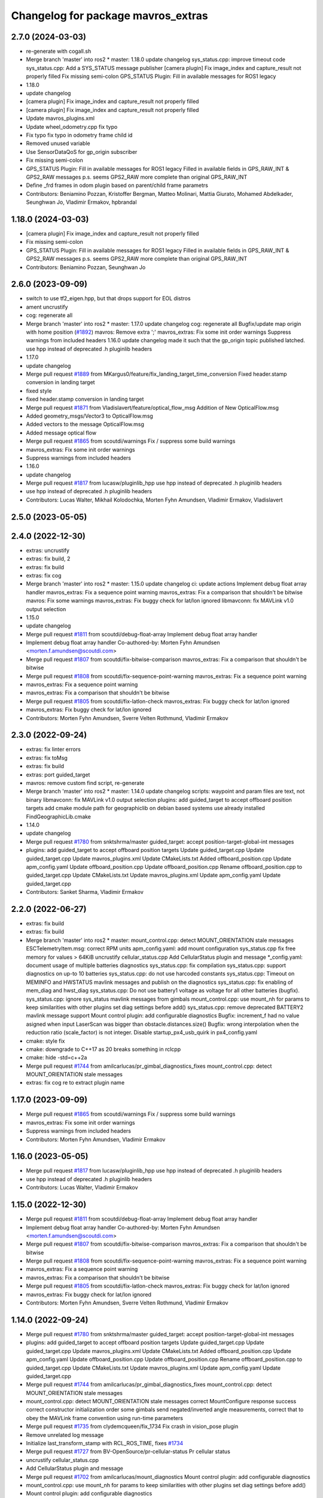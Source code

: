 ^^^^^^^^^^^^^^^^^^^^^^^^^^^^^^^^^^^
Changelog for package mavros_extras
^^^^^^^^^^^^^^^^^^^^^^^^^^^^^^^^^^^

2.7.0 (2024-03-03)
------------------
* re-generate with cogall.sh
* Merge branch 'master' into ros2
  * master:
  1.18.0
  update changelog
  sys_status.cpp: improve timeout code
  sys_status.cpp: Add a SYS_STATUS message publisher
  [camera plugin] Fix image_index and capture_result not properly filled
  Fix missing semi-colon
  GPS_STATUS Plugin: Fill in available messages for ROS1 legacy
* 1.18.0
* update changelog
* [camera plugin] Fix image_index and capture_result not properly filled
* [camera plugin] Fix image_index and capture_result not properly filled
* Update mavros_plugins.xml
* Update wheel_odometry.cpp
  fix typo
* Fix typo
  fix typo in odometry frame child id
* Removed unused variable
* Use SensorDataQoS for gp_origin subscriber
* Fix missing semi-colon
* GPS_STATUS Plugin: Fill in available messages for ROS1 legacy
  Filled in available fields in GPS_RAW_INT & GPS2_RAW messages
  p.s. seems GPS2_RAW more complete than original GPS_RAW_INT
* Define _frd frames in odom plugin based on parent/child frame parametrs
* Contributors: Beniamino Pozzan, Kristoffer Bergman, Matteo Molinari, Mattia Giurato, Mohamed Abdelkader, Seunghwan Jo, Vladimir Ermakov, hpbrandal

1.18.0 (2024-03-03)
-------------------
* [camera plugin] Fix image_index and capture_result not properly filled
* Fix missing semi-colon
* GPS_STATUS Plugin: Fill in available messages for ROS1 legacy
  Filled in available fields in GPS_RAW_INT & GPS2_RAW messages
  p.s. seems GPS2_RAW more complete than original GPS_RAW_INT
* Contributors: Beniamino Pozzan, Seunghwan Jo

2.6.0 (2023-09-09)
------------------
* switch to use tf2_eigen.hpp, but that drops support for EOL distros
* ament uncrustify
* cog: regenerate all
* Merge branch 'master' into ros2
  * master:
  1.17.0
  update changelog
  cog: regenerate all
  Bugfix/update map origin with home position (`#1892 <https://github.com/mavlink/mavros/issues/1892>`_)
  mavros: Remove extra ';'
  mavros_extras: Fix some init order warnings
  Suppress warnings from included headers
  1.16.0
  update changelog
  made it such that the gp_origin topic published latched.
  use hpp instead of deprecated .h pluginlib headers
* 1.17.0
* update changelog
* Merge pull request `#1889 <https://github.com/mavlink/mavros/issues/1889>`_ from MKargus0/feature/fix_landing_target_time_conversion
  Fixed header.stamp conversion in landing target
* fixed style
* fixed header.stamp conversion in landing target
* Merge pull request `#1871 <https://github.com/mavlink/mavros/issues/1871>`_ from Vladislavert/feature/optical_flow_msg
  Addition of New OpticalFlow.msg
* Added geometry_msgs/Vector3 to OpticalFlow.msg
* Added vectors to the message OpticalFlow.msg
* Added message optical flow
* Merge pull request `#1865 <https://github.com/mavlink/mavros/issues/1865>`_ from scoutdi/warnings
  Fix / suppress some build warnings
* mavros_extras: Fix some init order warnings
* Suppress warnings from included headers
* 1.16.0
* update changelog
* Merge pull request `#1817 <https://github.com/mavlink/mavros/issues/1817>`_ from lucasw/pluginlib_hpp
  use hpp instead of deprecated .h pluginlib headers
* use hpp instead of deprecated .h pluginlib headers
* Contributors: Lucas Walter, Mikhail Kolodochka, Morten Fyhn Amundsen, Vladimir Ermakov, Vladislavert

2.5.0 (2023-05-05)
------------------

2.4.0 (2022-12-30)
------------------
* extras: uncrustify
* extras: fix build, 2
* extras: fix build
* extras: fix cog
* Merge branch 'master' into ros2
  * master:
  1.15.0
  update changelog
  ci: update actions
  Implement debug float array handler
  mavros_extras: Fix a sequence point warning
  mavros_extras: Fix a comparison that shouldn't be bitwise
  mavros: Fix some warnings
  mavros_extras: Fix buggy check for lat/lon ignored
  libmavconn: fix MAVLink v1.0 output selection
* 1.15.0
* update changelog
* Merge pull request `#1811 <https://github.com/mavlink/mavros/issues/1811>`_ from scoutdi/debug-float-array
  Implement debug float array handler
* Implement debug float array handler
  Co-authored-by: Morten Fyhn Amundsen <morten.f.amundsen@scoutdi.com>
* Merge pull request `#1807 <https://github.com/mavlink/mavros/issues/1807>`_ from scoutdi/fix-bitwise-comparison
  mavros_extras: Fix a comparison that shouldn't be bitwise
* Merge pull request `#1808 <https://github.com/mavlink/mavros/issues/1808>`_ from scoutdi/fix-sequence-point-warning
  mavros_extras: Fix a sequence point warning
* mavros_extras: Fix a sequence point warning
* mavros_extras: Fix a comparison that shouldn't be bitwise
* Merge pull request `#1805 <https://github.com/mavlink/mavros/issues/1805>`_ from scoutdi/fix-latlon-check
  mavros_extras: Fix buggy check for lat/lon ignored
* mavros_extras: Fix buggy check for lat/lon ignored
* Contributors: Morten Fyhn Amundsen, Sverre Velten Rothmund, Vladimir Ermakov

2.3.0 (2022-09-24)
------------------
* extras: fix linter errors
* extras: fix toMsg
* extras: fix build
* extras: port guided_target
* mavros: remove custom find script, re-generate
* Merge branch 'master' into ros2
  * master:
  1.14.0
  update changelog
  scripts: waypoint and param files are text, not binary
  libmavconn: fix MAVLink v1.0 output selection
  plugins: add guided_target to accept offboard position targets
  add cmake module path for geographiclib on debian based systems
  use already installed FindGeographicLib.cmake
* 1.14.0
* update changelog
* Merge pull request `#1780 <https://github.com/mavlink/mavros/issues/1780>`_ from snktshrma/master
  guided_target: accept position-target-global-int messages
* plugins: add guided_target to accept offboard position targets
  Update guided_target.cpp
  Update guided_target.cpp
  Update mavros_plugins.xml
  Update CMakeLists.txt
  Added offboard_position.cpp
  Update apm_config.yaml
  Update offboard_position.cpp
  Update offboard_position.cpp
  Rename offboard_position.cpp to guided_target.cpp
  Update CMakeLists.txt
  Update mavros_plugins.xml
  Update apm_config.yaml
  Update guided_target.cpp
* Contributors: Sanket Sharma, Vladimir Ermakov

2.2.0 (2022-06-27)
------------------
* extras: fix build
* extras: fix build
* Merge branch 'master' into ros2
  * master:
  mount_control.cpp: detect MOUNT_ORIENTATION stale messages
  ESCTelemetryItem.msg: correct RPM units
  apm_config.yaml: add mount configuration
  sys_status.cpp fix free memory for values > 64KiB
  uncrustify cellular_status.cpp
  Add CellularStatus plugin and message
  *_config.yaml: document usage of multiple batteries diagnostics
  sys_status.cpp: fix compilation
  sys_status.cpp: support diagnostics on up-to 10 batteries
  sys_status.cpp: do not use harcoded constants
  sys_status.cpp: Timeout on MEMINFO and HWSTATUS mavlink messages and publish on the diagnostics
  sys_status.cpp: fix enabling of mem_diag and hwst_diag
  sys_status.cpp: Do not use battery1 voltage as voltage for all other batteries (bugfix).
  sys_status.cpp: ignore sys_status mavlink messages from gimbals
  mount_control.cpp: use mount_nh for params to keep similarities with other plugins set diag settings before add()
  sys_status.cpp: remove deprecated BATTERY2 mavlink message support
  Mount control plugin: add configurable diagnostics
  Bugfix: increment_f had no value asigned when input LaserScan was bigger than obstacle.distances.size()
  Bugfix: wrong interpolation when the reduction ratio (scale_factor) is not integer.
  Disable startup_px4_usb_quirk in px4_config.yaml
* cmake: style fix
* cmake: downgrade to C++17 as 20 breaks something in rclcpp
* cmake: hide -std=c++2a
* Merge pull request `#1744 <https://github.com/mavlink/mavros/issues/1744>`_ from amilcarlucas/pr_gimbal_diagnostics_fixes
  mount_control.cpp: detect MOUNT_ORIENTATION stale messages
* extras: fix cog re to extract plugin name

1.17.0 (2023-09-09)
-------------------
* Merge pull request `#1865 <https://github.com/mavlink/mavros/issues/1865>`_ from scoutdi/warnings
  Fix / suppress some build warnings
* mavros_extras: Fix some init order warnings
* Suppress warnings from included headers
* Contributors: Morten Fyhn Amundsen, Vladimir Ermakov

1.16.0 (2023-05-05)
-------------------
* Merge pull request `#1817 <https://github.com/mavlink/mavros/issues/1817>`_ from lucasw/pluginlib_hpp
  use hpp instead of deprecated .h pluginlib headers
* use hpp instead of deprecated .h pluginlib headers
* Contributors: Lucas Walter, Vladimir Ermakov

1.15.0 (2022-12-30)
-------------------
* Merge pull request `#1811 <https://github.com/mavlink/mavros/issues/1811>`_ from scoutdi/debug-float-array
  Implement debug float array handler
* Implement debug float array handler
  Co-authored-by: Morten Fyhn Amundsen <morten.f.amundsen@scoutdi.com>
* Merge pull request `#1807 <https://github.com/mavlink/mavros/issues/1807>`_ from scoutdi/fix-bitwise-comparison
  mavros_extras: Fix a comparison that shouldn't be bitwise
* Merge pull request `#1808 <https://github.com/mavlink/mavros/issues/1808>`_ from scoutdi/fix-sequence-point-warning
  mavros_extras: Fix a sequence point warning
* mavros_extras: Fix a sequence point warning
* mavros_extras: Fix a comparison that shouldn't be bitwise
* Merge pull request `#1805 <https://github.com/mavlink/mavros/issues/1805>`_ from scoutdi/fix-latlon-check
  mavros_extras: Fix buggy check for lat/lon ignored
* mavros_extras: Fix buggy check for lat/lon ignored
* Contributors: Morten Fyhn Amundsen, Sverre Velten Rothmund, Vladimir Ermakov

1.14.0 (2022-09-24)
-------------------
* Merge pull request `#1780 <https://github.com/mavlink/mavros/issues/1780>`_ from snktshrma/master
  guided_target: accept position-target-global-int messages
* plugins: add guided_target to accept offboard position targets
  Update guided_target.cpp
  Update guided_target.cpp
  Update mavros_plugins.xml
  Update CMakeLists.txt
  Added offboard_position.cpp
  Update apm_config.yaml
  Update offboard_position.cpp
  Update offboard_position.cpp
  Rename offboard_position.cpp to guided_target.cpp
  Update CMakeLists.txt
  Update mavros_plugins.xml
  Update apm_config.yaml
  Update guided_target.cpp
* Merge pull request `#1744 <https://github.com/mavlink/mavros/issues/1744>`_ from amilcarlucas/pr_gimbal_diagnostics_fixes
  mount_control.cpp: detect MOUNT_ORIENTATION stale messages
* mount_control.cpp: detect MOUNT_ORIENTATION stale messages
  correct MountConfigure response success
  correct constructor initialization order
  some gimbals send negated/inverted angle measurements, correct that to obey the MAVLink frame convention using run-time parameters
* Merge pull request `#1735 <https://github.com/mavlink/mavros/issues/1735>`_ from clydemcqueen/fix_1734
  Fix crash in vision_pose plugin
* Remove unrelated log message
* Initialize last_transform_stamp with RCL_ROS_TIME, fixes `#1734 <https://github.com/mavlink/mavros/issues/1734>`_
* Merge pull request `#1727 <https://github.com/mavlink/mavros/issues/1727>`_ from BV-OpenSource/pr-cellular-status
  Pr cellular status
* uncrustify cellular_status.cpp
* Add CellularStatus plugin and message
* Merge pull request `#1702 <https://github.com/mavlink/mavros/issues/1702>`_ from amilcarlucas/mount_diagnostics
  Mount control plugin: add configurable diagnostics
* mount_control.cpp: use mount_nh for params to keep similarities with other plugins
  set diag settings before add()
* Mount control plugin: add configurable diagnostics
* Merge pull request `#1700 <https://github.com/mavlink/mavros/issues/1700>`_ from oroelipas/fix-obstacle-distance
  Fix obstacle distance
* Bugfix: increment_f had no value asigned when input LaserScan was bigger than obstacle.distances.size()
* Bugfix: wrong interpolation when the reduction ratio (scale_factor) is not integer.
* Contributors: Clyde McQueen, Dr.-Ing. Amilcar do Carmo Lucas, Rui Mendes, Vladimir Ermakov, oroel

2.1.1 (2022-03-02)
------------------
* plugins: Fix misprint
  Fix `#1709 <https://github.com/mavlink/mavros/issues/1709>`_
* Contributors: Vladimir Ermakov

2.1.0 (2022-02-02)
------------------
* plugins: fix topic names to use  prefix for namespaced ones
* plugins: fix topic names to use  prefix for namespaced ones
* ci: fix several lint warnings
* extras: terrain: fix copy-paste artifact
* extras: port terrain plugin
* Merge branch 'master' into ros2
  * master:
  1.13.0
  update changelog
  py-lib: fix compatibility with py3 for Noetic
  re-generate all coglets
  test: add checks for ROTATION_CUSTOM
  lib: Fix rotation search for CUSTOM
  Removed CamelCase for class members.  Publish to "report"
  More explicitly state "TerrainReport" to allow for future extension of the plugin to support other terrain messages
  Fixed callback name to match `handle\_{MESSAGE_NAME.lower()}` convention
  Add extra MAV_FRAMES to waypoint message as defined in https://mavlink.io/en/messages/common.html
  Fixed topic names to match more closely what other plugins use.  Fixed a typo.
  Add plugin for reporting terrain height estimate from FCU
  1.12.2
  update changelog
  Set time/publish_sim_time to false by default
  plugin: setpoint_raw: move getParam to initializer
  extras: trajectory: backport `#1667 <https://github.com/mavlink/mavros/issues/1667>`_
* 1.13.0
* update changelog
* Merge pull request `#1677 <https://github.com/mavlink/mavros/issues/1677>`_ from AndersonRayner/add_terrain
  Add plugin for reporting terrain height estimate from the FCU
* Removed CamelCase for class members.  Publish to "report"
* More explicitly state "TerrainReport" to allow for future extension of the plugin to support other terrain messages
* Fixed callback name to match `handle\_{MESSAGE_NAME.lower()}` convention
* Fixed topic names to match more closely what other plugins use.  Fixed a typo.
* Add plugin for reporting terrain height estimate from FCU
* 1.12.2
* update changelog
* Merge pull request `#1675 <https://github.com/mavlink/mavros/issues/1675>`_ from BOB4Drone/ros2
  fix bof
* Update mag_calibration_status.cpp
* fix code style
  fix code style
* Update mag_calibration_status.cpp
* fix misprint and use size()
  fix misprint and use size()
* fix bof
  fix `#1668 <https://github.com/mavlink/mavros/issues/1668>`_
* extras: trajectory: backport `#1667 <https://github.com/mavlink/mavros/issues/1667>`_
* extras: trajectory: make linter happy after `#1667 <https://github.com/mavlink/mavros/issues/1667>`_
* Merge pull request `#1667 <https://github.com/mavlink/mavros/issues/1667>`_ from BOB4Drone/ros2
  fix bof
* fix bof
* Merge branch 'master' into ros2
  * master:
  1.12.1
  update changelog
  mavconn: fix connection issue introduced by `#1658 <https://github.com/mavlink/mavros/issues/1658>`_
  mavros_extras: Fix some warnings
  mavros: Fix some warnings
* 1.12.1
* update changelog
* Merge pull request `#1660 <https://github.com/mavlink/mavros/issues/1660>`_ from scoutdi/fix-warnings
  Fix warnings
* mavros_extras: Fix some warnings
* extras: fix parameter name
* extras: fix topic names
* Contributors: BOB4Drone, Morten Fyhn Amundsen, Vladimir Ermakov, matt

2.0.5 (2021-11-28)
------------------
* extras: make cpplint happy
* extras: fix most of build errors of SSP
* extras: servo_state_publisher ported. almost...
* extras: start porting servo_state_publisher
* extras: make cpplint happy
* extras: fix some linter errors.
  Do you know how to make me mad? Just let ament_uncrustify and
  ament_cpplint require opposite requirements!
* fix some build warnings; drop old copter vis
* Merge branch 'master' into ros2
  * master:
  1.12.0
  update changelog
  Fix multiple bugs
  lib: fix mission frame debug print
  extras: distance_sensor: revert back to zero quaternion
* 1.12.0
* update changelog
* extras: fix some more lint warns
* plugin: fix some compile warnings
* cmake: require C++20 to build all modules
* extras: port distance_sensor plugin
* extras: fix camera plugin
* extras: port camera plugin
* lib: ignore MAVPACKED-related warnings from mavlink
* extras: distance_sensor: revert back to zero quaternion
  Fix `#1653 <https://github.com/mavlink/mavros/issues/1653>`_
* msgs: update conversion header
* Merge branch 'master' into ros2
  * master:
  1.11.1
  update changelog
  lib: fix build
* 1.11.1
* update changelog
* Merge branch 'master' into ros2
  * master:
  1.11.0
  update changelog
  lib: fix ftf warnings
  msgs: use pragmas to ignore unaligned pointer warnings
  extras: landing_target: fix misprint
  msgs: fix convert const
  plugin: setpoint_raw: fix misprint
  msgs: try to hide 'unaligned pointer' warning
  plugin: sys: fix compillation error
  plugin: initialize quaternions with identity
  plugin: sys: Use wall timers for connection management
  Use meters for relative altitude
  distance_sensor: Initialize sensor orientation quaternion to zero
  Address review comments
  Add camera plugin for interfacing with mavlink camera protocol
* 1.11.0
* update changelog
* extras: landing_target: fix misprint
* plugin: initialize quaternions with identity
  Eigen::Quaternion[d|f] () does not initialize with zeroes or identity.
  So we must initialize with identity vector objects that can be left
  unassigned.
  Related to `#1652 <https://github.com/mavlink/mavros/issues/1652>`_
* Merge pull request `#1651 <https://github.com/mavlink/mavros/issues/1651>`_ from Jaeyoung-Lim/pr-image-capture-plugin
  Add camera plugin for interfacing with mavlink camera protocol
* Merge pull request `#1652 <https://github.com/mavlink/mavros/issues/1652>`_ from scoutdi/avoid-uninit-orientation
  distance_sensor: Initialize sensor orientation quaternion to zero
* Use meters for relative altitude
* distance_sensor: Initialize sensor orientation quaternion to zero
  Without this, you'll get random garbage data for the quaternion field
  of the DISTANCE_SENSOR MAVLink messages sent to the autopilot.
  The quaternion field should be set to zero when unused, according to the
  MAVLink message's field description.
* Address review comments
* Add camera plugin for interfacing with mavlink camera protocol
  Add camera image captured message for handling camera trigger information
* extras: port fake_gps
* extras: port tunnel
* extras: update metadata
* extras: port hil
* extras: fix odom
* extras: port odom
* extras: port px4flow
* extras: fix some linter warnings
* extras: fix some linter warnings
* extras: fix some linter warnings
* extras: fix some linter warnings
* extras: port wheel_odometry (partially)
* extras: port vision_speed
* extras: port vibration
* extras: port vfr_hud
* extras: port trajectory
* extras: port rangefinder
* extras: port onboard computer status, play_tune
* extras: fix linter warnings
* extras: port obstacle_distance
* extras: update metadata xml
* extras: port mount_control
* extras: fix build for Foxy
* extras: port mocap
* extras: port mag cal status
* extras: port log_transfer
* extras: fix rtcm seq
* extras: port gps_rtk
* extras: port gps_input
* extras: fixing some linter warnings
* extras: fixing some linter warnings
* Contributors: Jaeyoung-Lim, Morten Fyhn Amundsen, Vladimir Ermakov

2.0.4 (2021-11-04)
------------------
* Merge branch 'master' into ros2
  * master:
  1.10.0
  prepare release
* 1.10.0
* prepare release
* extras: remove safety_area as outdated
* extras: port esc_telemetry
* extras: port esc_status plugin
* extras: porting gps_status
* Merge branch 'master' into ros2
  * master: (25 commits)
  Remove reference
  Catch std::length_error in send_message
  Show ENOTCONN error instead of crash
  Tunnel: Check for invalid payload length
  Tunnel.msg: Generate enum with cog
  mavros_extras: Create tunnel plugin
  mavros_msgs: Add Tunnel message
  MountControl.msg: fix copy-paste
  sys_time.cpp: typo
  sys_time: publish /clock for simulation times
  1.9.0
  update changelog
  Spelling corrections
  Changed OverrideRCIn to 18 channels
  This adds functionality to erase all logs on the SD card via mavlink
  publish BATTERY2 message as /mavros/battery2 topic
  Mavlink v2.0 specs for RC_CHANNELS_OVERRIDE accepts upto 18 channels. The plugin publishes channels 9 to 18 if the FCU protocol version is 2.0
  Added NAV_CONTROLLER_OUTPUT Plugin
  Added GPS_INPUT plugin
  Update esc_status plugin with datatype change on MAVLink.
  ...
* Merge pull request `#1625 <https://github.com/mavlink/mavros/issues/1625>`_ from scoutdi/tunnel-plugin
  Plugin for TUNNEL messages
* Tunnel: Check for invalid payload length
* mavros_extras: Create tunnel plugin
* Merge pull request `#1605 <https://github.com/mavlink/mavros/issues/1605>`_ from Peter010103/ros2
  mavros_extras: Ported vision_pose_estimate plugin for ROS2
* 1.9.0
* update changelog
* Merge pull request `#1621 <https://github.com/mavlink/mavros/issues/1621>`_ from amilcarlucas/pr/mount-control-spelling
  Spelling corrections
* Spelling corrections
* Merge pull request `#1615 <https://github.com/mavlink/mavros/issues/1615>`_ from amilcarlucas/pr/erase-logs
  This adds functionality to erase all logs on the SD card via mavlink
* Merge pull request `#1618 <https://github.com/mavlink/mavros/issues/1618>`_ from amilcarlucas/pr/GPS_INPUT-plugin
  Added GPS_INPUT plugin
* This adds functionality to erase all logs on the SD card via mavlink
* Added GPS_INPUT plugin
* Merge pull request `#1606 <https://github.com/mavlink/mavros/issues/1606>`_ from BV-OpenSource/master
  Add Mount angles message for communications with ardupilotmega.
* Merge branch 'master' into master
* Update esc_status plugin with datatype change on MAVLink.
  ESC_INFO MAVLink message was updated to have negative temperates and also at a different resolution. This commit updates those changes on this side.
* Convert status data from cdeg to rad.
* Publish quaternion information with Mount Status mavlink message.
* Add missing subscription.
* extras: port cam_imu_sync
* extras: re-generate cog
* extras: port debug_value
* Remove Mount_Status plugin. Add Status data to Mount_Control plugin. Remove Mount_Status message.
* extras: fix build, add UAS::send_massage(msg, compid)
* extras: port companion_process_status
* msgs: re-generate file lists
* style: apply ament_uncrustify --reformat
* Merge branch 'master' into ros2
  * master:
  extras: esc_telemetry: fix build
  extras: fix esc_telemetry centi-volt/amp conversion
  extras: uncrustify all plugins
  plugins: reformat xml
  extras: reformat plugins xml
  extras: fix apm esc_telemetry
  msgs: fix types for apm's esc telemetry
  actually allocate memory for the telemetry information
  fixed some compile errors
  added esc_telemetry plugin
  Reset calibration flag when re-calibrating. Prevent wrong data output.
  Exclude changes to launch files.
  Delete debug files.
  Apply uncrustify changes.
  Set progress array to global to prevent erasing data.
  Move Compass calibration report to extras. Rewrite code based on instructions.
  Remove extra message from CMakeLists.
  Add message and service definition.
  Add compass calibration feedback status. Add service to call the 'Next' button in calibrations.
* extras: esc_telemetry: fix build
* extras: fix esc_telemetry centi-volt/amp conversion
* extras: uncrustify all plugins
* extras: reformat plugins xml
* extras: fix apm esc_telemetry
* actually allocate memory for the telemetry information
* fixed some compile errors
* added esc_telemetry plugin
* Add Mount angles message for communications with ardupilotmega.
* Added subscriber callback function for ROS2
* Added initialise function in vision_pose_estimate
* Boilerplate vision_pose_estimate plugin
* extras: landing_target: disable tf listener, it segfaults
* extras: regenerate plugins xml, ament_uncrustify
* mavros_extras: improve landing_target logging
* mavros_extras: ported landing_target plugin to ros2
* Reset calibration flag when re-calibrating. Prevent wrong data output.
* Delete debug files.
* Apply uncrustify changes.
* Set progress array to global to prevent erasing data.
* Move Compass calibration report to extras. Rewrite code based on instructions.
* extras: port 3dr radio
* extras: add urdf package
* extras: adsb: begin porting to ros2
* Contributors: Abhijith Thottumadayil Jagadeesh, André Filipe, David Jablonski, Dr.-Ing. Amilcar do Carmo Lucas, Karthik Desai, Morten Fyhn Amundsen, Peter010103, Ricardo Marques, Russell, Vladimir Ermakov

1.13.0 (2022-01-13)
-------------------
* Merge pull request `#1677 <https://github.com/mavlink/mavros/issues/1677>`_ from AndersonRayner/add_terrain
  Add plugin for reporting terrain height estimate from the FCU
* Removed CamelCase for class members.  Publish to "report"
* More explicitly state "TerrainReport" to allow for future extension of the plugin to support other terrain messages
* Fixed callback name to match `handle\_{MESSAGE_NAME.lower()}` convention
* Fixed topic names to match more closely what other plugins use.  Fixed a typo.
* Add plugin for reporting terrain height estimate from FCU
* Contributors: Vladimir Ermakov, matt

1.12.2 (2021-12-12)
-------------------
* extras: trajectory: backport `#1667 <https://github.com/mavlink/mavros/issues/1667>`_
* Contributors: Vladimir Ermakov

1.12.1 (2021-11-29)
-------------------
* Merge pull request `#1660 <https://github.com/mavlink/mavros/issues/1660>`_ from scoutdi/fix-warnings
  Fix warnings
* mavros_extras: Fix some warnings
* Contributors: Morten Fyhn Amundsen, Vladimir Ermakov

1.12.0 (2021-11-27)
-------------------
* extras: distance_sensor: revert back to zero quaternion
  Fix `#1653 <https://github.com/mavlink/mavros/issues/1653>`_
* Contributors: Vladimir Ermakov

1.11.1 (2021-11-24)
-------------------

1.11.0 (2021-11-24)
-------------------
* extras: landing_target: fix misprint
* plugin: initialize quaternions with identity
  Eigen::Quaternion[d|f] () does not initialize with zeroes or identity.
  So we must initialize with identity vector objects that can be left
  unassigned.
  Related to `#1652 <https://github.com/mavlink/mavros/issues/1652>`_
* Merge pull request `#1651 <https://github.com/mavlink/mavros/issues/1651>`_ from Jaeyoung-Lim/pr-image-capture-plugin
  Add camera plugin for interfacing with mavlink camera protocol
* Merge pull request `#1652 <https://github.com/mavlink/mavros/issues/1652>`_ from scoutdi/avoid-uninit-orientation
  distance_sensor: Initialize sensor orientation quaternion to zero
* Use meters for relative altitude
* distance_sensor: Initialize sensor orientation quaternion to zero
  Without this, you'll get random garbage data for the quaternion field
  of the DISTANCE_SENSOR MAVLink messages sent to the autopilot.
  The quaternion field should be set to zero when unused, according to the
  MAVLink message's field description.
* Address review comments
* Add camera plugin for interfacing with mavlink camera protocol
  Add camera image captured message for handling camera trigger information
* Contributors: Jaeyoung-Lim, Morten Fyhn Amundsen, Vladimir Ermakov

1.10.0 (2021-11-04)
-------------------
* Merge pull request `#1625 <https://github.com/mavlink/mavros/issues/1625>`_ from scoutdi/tunnel-plugin
  Plugin for TUNNEL messages
* Tunnel: Check for invalid payload length
* mavros_extras: Create tunnel plugin
* Contributors: Morten Fyhn Amundsen, Vladimir Ermakov

1.9.0 (2021-09-09)
------------------
* Merge pull request `#1621 <https://github.com/mavlink/mavros/issues/1621>`_ from amilcarlucas/pr/mount-control-spelling
  Spelling corrections
* Spelling corrections
* Merge pull request `#1615 <https://github.com/mavlink/mavros/issues/1615>`_ from amilcarlucas/pr/erase-logs
  This adds functionality to erase all logs on the SD card via mavlink
* Merge pull request `#1618 <https://github.com/mavlink/mavros/issues/1618>`_ from amilcarlucas/pr/GPS_INPUT-plugin
  Added GPS_INPUT plugin
* This adds functionality to erase all logs on the SD card via mavlink
* Added GPS_INPUT plugin
* Merge pull request `#1606 <https://github.com/mavlink/mavros/issues/1606>`_ from BV-OpenSource/master
  Add Mount angles message for communications with ardupilotmega.
* Merge branch 'master' into master
* Update esc_status plugin with datatype change on MAVLink.
  ESC_INFO MAVLink message was updated to have negative temperates and also at a different resolution. This commit updates those changes on this side.
* Convert status data from cdeg to rad.
* Publish quaternion information with Mount Status mavlink message.
* Add missing subscription.
* Remove Mount_Status plugin. Add Status data to Mount_Control plugin. Remove Mount_Status message.
* extras: esc_telemetry: fix build
* extras: fix esc_telemetry centi-volt/amp conversion
* extras: uncrustify all plugins
* extras: reformat plugins xml
* extras: fix apm esc_telemetry
* actually allocate memory for the telemetry information
* fixed some compile errors
* added esc_telemetry plugin
* Add Mount angles message for communications with ardupilotmega.
* Reset calibration flag when re-calibrating. Prevent wrong data output.
* Delete debug files.
* Apply uncrustify changes.
* Set progress array to global to prevent erasing data.
* Move Compass calibration report to extras. Rewrite code based on instructions.
* Contributors: Abhijith Thottumadayil Jagadeesh, André Filipe, Dr.-Ing. Amilcar do Carmo Lucas, Karthik Desai, Ricardo Marques, Russell, Vladimir Ermakov

1.8.0 (2021-05-05)
------------------
* extras: `#1370 <https://github.com/mavlink/mavros/issues/1370>`_: set obstacle aangle offset
* extras: distance_sensor: rename param for custom orientation, apply uncrustify
* distance_sensor: Add horizontal_fov_ratio, vertical_fov_ratio, sensor_orientation parameters
* distance_sensor: Fill horizontal_fov, vertical_fov, quaternion
* Contributors: Alexey Rogachevskiy, Vladimir Ermakov

1.7.1 (2021-04-05)
------------------

1.7.0 (2021-04-05)
------------------

1.6.0 (2021-02-15)
------------------
* Fixed a bug in mavros_extras/src/plugins/odom.cpp by switching lines 175 and 180.
  Rationale: The pose covariance matrix published to the /mavros/odometry/in topic is exclusively zeros. This is because the transformation matrix r_pose is initialised as zeros (line 140), then applied to the covariance matrix cov_pose (line 176) and then populated (line 180). Clearly the latter two steps should be the other way around, and the comments in the code appear to suggest that this was the intention, but that lines 175 and 180 were accidentally written the wrong way around. Having switched them, the pose covariance is now published to /mavros/odometry/in as expected.
  JohnG897
* Contributors: John Gifford

1.5.2 (2021-02-02)
------------------
* bugfix - add estimator type in odom message
  Add missing estimator_type field in  Odometry message.
  Issue `#1524 <https://github.com/mavlink/mavros/issues/1524>`_
* Contributors: Ashwin Varghese Kuruttukulam

1.5.1 (2021-01-04)
------------------
* Initialise message structures
  Uninitialised Mavlink 2 extension fields were sent if the fields were
  not later set. Initialising the fields to zero is the default value for
  extension fields and appears to the receiver as though sender is unaware
  of Mavlink 2.
  Instances were found with regex below, more may exist:
  mavlink::[^:]+::msg::[^:={]+ ?[^:={]*;
* Contributors: Rob Clarke

1.5.0 (2020-11-11)
------------------
* mavros_extras: Fix member initialization order
* mavros_extras: Add override specifiers
* mavros_extras: distance_sensor: Don't publish data when orientation configuration does not match incomming data.
* fake_gps: Fix assignment typo
  This colon should probably be an equals sign.
  With the colon, this assignment becomes a label instead,
  and `_gps_rate` after the colon becomes an unused
  expression result.
* Contributors: Kristian Klausen, Morten Fyhn Amundsen

1.4.0 (2020-09-11)
------------------
* mavros: use mavlink::minimal:: after incompatible changes in mavlink package
  Incompatible change: https://github.com/mavlink/mavlink/pull/1463
  Fix: `#1483 <https://github.com/mavlink/mavros/issues/1483>`_, https://github.com/mavlink/mavlink/issues/1474
* play_tune: Assign tune format directly
* play_tune: Uncrustify
* play_tune: Use msg_set_target and set_string_z
* play_tune: Write new plugin
* Contributors: Morten Fyhn Amundsen, Vladimir Ermakov

1.3.0 (2020-08-08)
------------------
* Take into account message count for message size
* Add esc_status plugin.
* fake_gps.cpp: Implement GPS time data
* fake_gps.cpp: implement speed accuracy
* fake_gps.cpp: Added horiz_accuracy and vert_accuracy parameters
* fake_gps.cpp: Add mocap_withcovariance configuration parameter
* fake_gps.cpp: add initial support for GPS_INPUT MAVLink message
* fake_gps.cpp: uncrustify
* Add gps_status plugin to publish GPS_RAW and GPS_RTK messages from FCU.
  The timestamps for the gps_status topics take into account the mavlink time and uses the convienence function
* uncrustify gps_rtk plugin
* adding support for publishing rtkbaseline msgs over ROS
* Contributors: CSCE439, Dr.-Ing. Amilcar do Carmo Lucas, Ricardo Marques

1.2.0 (2020-05-22)
------------------
* Revert "extras: odom: Hardcode BODY_FRD enum_value to fix compilation"
  This reverts commit 1a898dea2202ee1af56d698bd40d40994346c5cb.
* extras: odom: Hardcode BODY_FRD enum_value to fix compilation
  That PR broke build: https://github.com/mavlink/mavlink/pull/1112
  TODO: find out what frame should be used
* Contributors: Vladimir Ermakov

1.1.0 (2020-04-04)
------------------
* Setting the same transparency for all elements
* Visualization of the direction of the device
* add support for bezier
* Contributors: Alamoris, Martina Rivizzigno

1.0.0 (2020-01-01)
------------------
* Change odometry subscription queue to 1 to avoid buffering.
* Contributors: James Goppert

0.33.4 (2019-12-12)
-------------------
* obstacle_distance: Fill both increment and increment_f fields
* obstacle_distance: Fix wrong angle increment
  The computation `req->angle_increment * RAD_TO_DEG` correctly computes
  angle increment in degrees as a float, but the `increment` field of the
  OBSTACLE_DISTANCE MAVLink message is a uint8, so the float value gets
  truncated. So if your real increment is 10 degrees, you may a floating
  point value of something like 9.999999, which results in the integer value
  9 getting written to the increment field.
  An improvement would be to round properly, with something like
  `static_cast<uint8_t>(increment_deg_float)`,
  but a better solution is to allow non-integer degree values for the
  increment, which is supported by the `increment_f` field. According
  to the MAVLink reference, increment_f is used instead of increment
  whenever increment_f is nonzero.
* Contributors: Morten Fyhn Amundsen

0.33.3 (2019-11-13)
-------------------
* package: fix 6fa58e59 - main package depends on trajectory_msgs, not extras
* Contributors: Vladimir Ermakov

0.33.2 (2019-11-13)
-------------------
* Add trajectory_msg as dependency
* Contributors: Jaeyoung-Lim

0.33.1 (2019-11-11)
-------------------
* Merge pull request `#1297 <https://github.com/mavlink/mavros/issues/1297>`_ from dayjaby/feature/mount_orientation
  adding mount orientation to mount_control plugin
* landing_target: Fix cartesian to displacement bug
  I think these four conditionals are buggy:
  The first is    (x and y) > 0
  and should be   (x > 0) and (y > 0)
  (This one actually works the way it's written.)
  The second is   (x < 0 and y) > 0
  and should be   (x < 0) and (y > 0)
  The third is    (x and y) < 0
  and should be   (x < 0) and (y < 0)
  The fourth is   (x < 0 and y) < 0
  and should be   (x > 0) and (y < 0)
* obstacle distance plugin: Add ROS param for mavlink frame
  Makes it possible to specify the 'frame' field in the MAVLink
  OBSTACLE_DISTANCE message sent by this plugin. Previously the
  frame was not defined, which means it defaulted to MAV_FRAME_GLOBAL.
  (See https://mavlink.io/en/messages/common.html#OBSTACLE_DISTANCE)
  The default frame is therefore still MAV_FRAME_GLOBAL.
* resolved merge conflict
* adding mount orientation to mount_control plugin
* Contributors: David Jablonski, Morten Fyhn Amundsen, Vladimir Ermakov

0.33.0 (2019-10-10)
-------------------
* CleanUp
* Odom Plugin, enforcing ROS convetion, less options but clearer to use
* Fix service namespace with new nodehandle
* Add mount configure service
* use header.stamp to fill mavlink msg field time_usec
* use cog for copy
* adapt message and plugin after mavlink message merge
* rename message and adjust fields
* add component id to mavros message to distinguish ROS msgs from different systems
* component_status message and plugin draft
* Contributors: Jaeyoung-Lim, baumanta, kamilritz

0.32.2 (2019-09-09)
-------------------
* clean up
* fix obstacle distance plugin
* Contributors: baumanta

0.32.1 (2019-08-08)
-------------------

0.32.0 (2019-07-06)
-------------------
* use direclty radians in yaml files
* add mav_cmd associated with each point in trajectory plugin
* Fix typo
* Address comments
* Send messages from callback
* Use MountControl Msg
* Add mount control class template
* Contributors: Jaeyoung-Lim, Martina Rivizzigno

0.31.0 (2019-06-07)
-------------------
* landing_target: fix landing target pose input topic naming
* fix naming for file
* mavros_plugins: fix landing_target plugin init
* landing_target: change topic subscription naming
* extras: mavros_plugins.xml: fix malform on XML file
* landing_target: use m_uas
* visualization: set the frame and child frame id back to map and base_link
* general fixup to update the landing_target codebase
* extras: landing target: improve usability and flexibility
* ident correction
* landing_target: use Eigen::Quaterniond::Identity()
* visualization: small correction on cb
* landing_target: ident correct
* landing_target: ident correction
* renamed copter_visualization to just visualization
* landing_target: target orientation: assess it is not possible
* copter_visualization: add target_size and landing_target subscriber in copter_visualization node, so to publish a marker of the target
* uas_stringify: changed UAS::idx_frame() to UAS::frame_from_str()
* landing_target: removed child_frame_id
* landing_target: minor code tweak/restructure
* landing_target: small correction on math
* landing_target: uncrustify code
* landing_target: updated to TF2 and Eigen math
* landing_target: adapted to latest master code
* landing_target: corrected pkt parser order
* landing_target: added stringify usage on code
* landing_target: added timestamp and target size fields [!Won't compile unless a new mavlink release!]
* landing_target: removed PoseWithCovarianceStamped include
* landing_target: remove the need of local_position subscription
* landing_target: fixed local_position subscriber topic name
* landing_target: updated notation and applied correct math to conversions
* landing_target: first commit
* Contributors: TSC21

0.30.0 (2019-05-20)
-------------------
* Fixed an issue when the laser scan topic contains NaN values they where being sent as 0 distances. (`#1218 <https://github.com/mavlink/mavros/issues/1218>`_)
* extras `#1223 <https://github.com/mavlink/mavros/issues/1223>`_: Add eigen aligned allocators to plugin classes.
* gps_rtk: fix multi segment messages
* Update the readme
* Contributors: Dr.-Ing. Amilcar do Carmo Lucas, Jaime Machuca, Vladimir Ermakov

0.29.2 (2019-03-06)
-------------------
* extras: odom: update velocity covariance fields from 'twist' to 'velocity_covariance'
* Contributors: TSC21

0.29.1 (2019-03-03)
-------------------
* All: catkin lint files
* cmake: fix `#1174 <https://github.com/mavlink/mavros/issues/1174>`_: add msg deps for package format 2
* mavros_extras: Convert source files to Unix line endings
* Contributors: Pierre Kancir, Vladimir Ermakov, sfalexrog

0.29.0 (2019-02-02)
-------------------
* obstacle_distance: align comments
* obstacle_distance: fixup items after peer review
  changes include using size_t instead of int for loop variables
  scale_factor calculation ensures argument are floating point
  remove unnecessary n variable
* obstacle_distance: combine sensor distances to fit within outgoing message
* gps_rtk: documentation fixes
* Fix broken documentation URLs
* added tf2_eigen to dependencies, so that building with catkin tools does not fail anymore
* Merge branch 'master' into param-timeout
* mavros_extras: Wheel odometry plugin updated according to the final mavlink WHEEL_DISTANCE message.
* mavros_extras: mavros_plugins.xml fix after bad merge.
* mavros_extras: Wheel odometry plugin, twist covariance matrix non-used diagonal elements zeroed.
* mavros_extras: Wheel odometry plugin, odometry error propagation added respecting kinematics.
* mavros_extras: Wheel odometry plugin travelled distance fixed.
* mavros_extras: Wheel odometry plugin y-speed covariance fixed.
* mavros_extras: Wheel odometry plugin updated to compute accurate speeds from distances using internal timesteps.
* mavros_extras: Wheel odometry plugin fixes after CR.
* mavros_msgs: Float32ArrayStamped replaced by WheelOdomStamped.
* mavros_extras: Wheel odometry plugin added.
* Contributors: Dr.-Ing. Amilcar do Carmo Lucas, Jan Heitmann, Pavlo Kolomiiets, Randy Mackay, Vladimir Ermakov

0.28.0 (2019-01-03)
-------------------
* odom: add ODOMETRY handler and publisher
* remove newlines after doxygen
* style clean up
* Use component_id to determine message sender
* send out companion status as heartbeat
* change message name from COMPANION_STATUS to COMPANION_PROCESS_STATUS
* change message to include pid
* Change from specific avoidance status message to a more generic companion status message
* add plugin to receive avoidance status message
* Contributors: TSC21, baumanta

0.27.0 (2018-11-12)
-------------------
* extras `#1110 <https://github.com/mavlink/mavros/issues/1110>`_ `#1111 <https://github.com/mavlink/mavros/issues/1111>`_: add eigen aligment to plugins with eigen-typed members
* Fix odom message to use covariance from msg
* Contributors: Dion Gonano, Vladimir Ermakov

0.26.3 (2018-08-21)
-------------------
* fixup! b43279058a3029c67ea75b1ecb86442c9dc991d4
* mavros_extras/log_transfer: Log transfer plugin
* Contributors: mlvov

0.26.2 (2018-08-08)
-------------------
* Fix namespace (std->extras)
* Changing the callback name to rtcm_cb
  Adding doxygen documentation
* Sort the plugins by alphabetical order
* Put back the casting
* Using size_t instead of int
  Using the same rtcm_data message
  Remove int casting
* Moving gps_rtk to mavros_extras
* Contributors: Alexis Paques

0.26.1 (2018-07-19)
-------------------
* trajectory: update plugin to match mavlink change from trajectory msg to
  trajectory_representation_waypoints
* Contributors: Martina

0.26.0 (2018-06-06)
-------------------
* odom: fix mapping for body frame
* Contributors: TSC21

0.25.1 (2018-05-14)
-------------------

0.25.0 (2018-05-11)
-------------------
* extras: Refactor Trajectory handle cb
* extras: Refactor Trajectory subscription callbacks
* trajectory: use lambda functions
* trajectory: add time_horizon for trajectory type Bezier
* trajectory: add time_horizon field
* trajectory: fix wrap_pi to have constant time execution
* trajectory: fix email
* trajectory: when receiving mavlink trajectory msg distinguish between types
  to fill correctly the mavros message
* trajectory: add path callback to support nav_msgs Path
* trajectory: update trajectory_call back so that it distinguish between
  trajectory types in copy the values
* rename ObstacleAvoidance plugin to Trajectory
* obstacle_avoidance: use cog to fill mavlink and ros messages
* obstacle_avoidance: uncrustify
* mavros_plugins: add obstacle avoidance plugin
* add obstacle_avoidance plugin
* CMakeLists: add obstacle_avoidance plugin
* extras: odom: explicitly set the lambda expression arg types
* extras: odom: use lambda expression to set the transform for twist
* extras: odom: change the way the rotation matrices are init
* extras: odom: set the frame_id to local frame only
* extras: odom: respect the Odometry msg frame spec
* extras: redo odom param processing
* extras: odom: remove unnecessary eigen_conversions/eigen_msg.h include
* extras: odom: fix underlying_type assignment
* extras: odom: update msg spec link
* extras: odom: move frame parsing to init()
* extras: odom: change tf exception handler
* extras: odom: improve way frame naming is handled
* extras: update odom plugin to send ODOMETRY msgs
* extras: smal style fix in vision pose est
* extras: add covariance parsing to vision_speed_estimate (`#996 <https://github.com/mavlink/mavros/issues/996>`_)
* Contributors: Martina, Nuno Marques, TSC21, Vladimir Ermakov

0.24.0 (2018-04-05)
-------------------
* extras: update vision_pose_estimate plugin so it can send the covariance matrix also
* px4flow: sending OPTICAL_FLOW_RAD messages
* Contributors: Oleg Kalachev, TSC21

0.23.3 (2018-03-09)
-------------------

0.23.2 (2018-03-07)
-------------------

0.23.1 (2018-02-27)
-------------------
* odom plugin: initialize matrix with zeros
* extras fix `#950 <https://github.com/mavlink/mavros/issues/950>`_: fix unit conversions
* Contributors: ChristophTobler, Vladimir Ermakov

0.23.0 (2018-02-03)
-------------------
* add MAV_DISTANCE_SENSOR enum to_string
* extras: plugins: obstacle_distance: update to new msg definition and crystalize
* extras: obstacle_distance: increase number of array elements
* extras: plugins: add obstacle_distance plugin
* Fix vision odom.
* Contributors: James Goppert, TSC21

0.22.0 (2017-12-11)
-------------------
* scripts: Use non global mavros-ns allow to work __ns parameter
* move member variable earth initialization
* Contributors: Shingo Matsuura, Vladimir Ermakov

0.21.5 (2017-11-16)
-------------------
* extras fix `#858 <https://github.com/mavlink/mavros/issues/858>`_: fix vector copy-paste error
* Contributors: Vladimir Ermakov

0.21.4 (2017-11-01)
-------------------
* ENU<->ECEF transforms fix. (`#847 <https://github.com/mavlink/mavros/issues/847>`_)
  * ENU<->ECEF transforms fix.
  * Changes after review. Unit tests added.
* Contributors: pavloblindnology

0.21.3 (2017-10-28)
-------------------
* mavteleop: Move from iteritems to items for python3 support
  Items work with python3 and python2.7
  Signed-off-by: Patrick Jose Pereira <patrickelectric@gmail.com>
* extras: Configurable base frame id on distance_sensor
  Fix `#835 <https://github.com/mavlink/mavros/issues/835>`_
* debug_msgs: fix typo
* debug_msgs: fix typo
* extras: Use cog to reduce common msg filler code
* add debug plugin
* Contributors: Nuno Marques, Patrick Jose Pereira, TSC21, Vladimir Ermakov

0.21.2 (2017-09-25)
-------------------
* odom: fix typo
* odom: general fixes and code tighting
* Use tf2 for odom plugin and set reasoable defaults for local pos cov.
* Contributors: James Goppert, TSC21

0.21.1 (2017-09-22)
-------------------

0.21.0 (2017-09-14)
-------------------
* IMU and attitude: general clean-up
* Using tabs as the file does
* Updating comments for PX4Flow
* Removing copter_visualization from the yaml files.
  Adding odometry to apm_config
  Changing frame_id to base_link for vibration
* Update the apm_config and px4flow_config files
* Update configuration from mavros_extras
* Contributors: Alexis Paques, TSC21

0.20.1 (2017-08-28)
-------------------

0.20.0 (2017-08-23)
-------------------
* Extras: Distance sensors add RADAR and UNKNOWN type
* Extras: distance sensor don't spam when message are bounce back from FCU
* Extras: add ardupilot rangefinder plugin
* [WIP] Plugins: setpoint_attitude: add sync between thrust and attitude (`#700 <https://github.com/mavlink/mavros/issues/700>`_)
  * plugins: setpoint_attitude: add sync between throttle and attitude topics to be sent together
  * plugins: typo correction: replace throttle with thrust
  * plugins: msgs: setpoint_attitude: replaces Float32Stamped for Thrust msg
  * plugins: setpoint_attitude: add sync between twist and thrust (RPY+Thrust)
  * setpoint_attitude: update the logic of thrust normalization verification
  * setpoint_attitude: implement sync between tf listener and thrust subscriber
  * TF sync listener: generalize topic type that can be syncronized with TF2
  * TF2ListenerMixin: keep class template, use template for tf sync method only
  * TF2ListenerMixin: fix and improve sync tf2_start method
  * general update to yaml config files and parameters
  * setpoint_attitude: add note on Thrust sub name
  * setpoint_attitude: TF sync: pass subscriber pointer instead of binding it
* extras: fake_gps: use another method to throttle incoming msgs
* extras: fake_gps: compute vector2d.norm()
* frame tf: move ENU<->ECEF transforms to ftf_frame_conversions.cpp
* extras: fake_gps: use rate instead of period
* extras: fake_gps: style fix
* extras: mocap_fake_gps->fake_gps: generalize plugin and use GeographicLib possibilites
* extras: odom: Minor fixes
* extras: Add odom plugin
* Contributors: James Goppert, Nuno Marques, TSC21, Vladimir Ermakov, khancyr

0.19.0 (2017-05-05)
-------------------
* extras: fix package link
* extras: Fix adsb plugin
* extras: Add ADSB plugin
* Add frame transform for vibration levels (`#690 <https://github.com/mavlink/mavros/issues/690>`_)
  * add frame transform for accel vibration levels
  * use vectorEigenToMsg
  * unscrustify
* Contributors: Nuno Marques, Vladimir Ermakov

0.18.7 (2017-02-24)
-------------------
* vision plugin : Add missing transform
* Contributors: Kabir Mohammed

0.18.6 (2017-02-07)
-------------------

0.18.5 (2016-12-12)
-------------------

0.18.4 (2016-11-11)
-------------------
* Code clean-up
* code style fix
* markup changes
* Fake gps plugin
* Update README for all packages
* Contributors: Vilhjalmur, Vladimir Ermakov, vilhjalmur89

0.18.3 (2016-07-07)
-------------------

0.18.2 (2016-06-30)
-------------------

0.18.1 (2016-06-24)
-------------------

0.18.0 (2016-06-23)
-------------------
* extras `#560 <https://github.com/mavlink/mavros/issues/560>`_: remove cv_bridge and image_transport deps
* extras: Update UAS
* extras:vision_speed_estimate: Update API
* extras:vision_pose_estimate: Update API
* extras:px4flow: Update API
* extras:mocap_pose_estimate: Update API
* extras:distance_sensor: Update API
* extras:cam_imu_sync: Update API
* extras: Automatic update by sed
* extras: prepare to update
* extras `#560 <https://github.com/mavlink/mavros/issues/560>`_: Remove image streaming over mavlink support.
  Use external RTP streamer, e.g. https://github.com/ProjectArtemis/gst_video_server
* Contributors: Vladimir Ermakov

0.17.3 (2016-05-20)
-------------------

0.17.2 (2016-04-29)
-------------------

0.17.1 (2016-03-28)
-------------------
* ran uncrustify
* fixed typos
* use CUBE_LIST for faster rendering
* limit track size
* use local variable
* fixed indentation
* added rc modes
* moved rc to rc_override_control()
* replaced tabulations with spaces (4)
* introducing RC modes
* fixed
* quality added
* added visualization for local setpoints
* Contributors: Joey Gong, francois

0.17.0 (2016-02-09)
-------------------
* rebased with master
* ran uncrustify
* removed duplicate include
* use MarkerArray for vehicle model
* Updated frame transformations and added odom publisher to local position plugin
* Contributors: Eddy, francois

0.16.6 (2016-02-04)
-------------------
* extras: uncrustify
* added tf
* comments
* configurable vehicle model
* Contributors: Vladimir Ermakov, francois

0.16.5 (2016-01-11)
-------------------

0.16.4 (2015-12-14)
-------------------

0.16.3 (2015-11-19)
-------------------

0.16.2 (2015-11-17)
-------------------

0.16.1 (2015-11-13)
-------------------

0.16.0 (2015-11-09)
-------------------
* gcs_bridge `#394 <https://github.com/mavlink/mavros/issues/394>`_: enable both UDPROS and TCPROS transports
* extras fix `#392 <https://github.com/mavlink/mavros/issues/392>`_: add additional subscription for PoseWithCovarianceStamped
* Contributors: Vladimir Ermakov

0.15.0 (2015-09-17)
-------------------
* extras `#387 <https://github.com/mavlink/mavros/issues/387>`_: fix header stamp in joint_states
* extras fix `#387 <https://github.com/mavlink/mavros/issues/387>`_: SSP node done.
* extras `#387 <https://github.com/mavlink/mavros/issues/387>`_: subscriber works, node almost done
* extras `#387 <https://github.com/mavlink/mavros/issues/387>`_: load URDF
* extras `#387 <https://github.com/mavlink/mavros/issues/387>`_: initial import of servo_status_publisher
* Contributors: Vladimir Ermakov

0.14.2 (2015-08-20)
-------------------
* extras: fix catkin lint warnings
* Contributors: Vladimir Ermakov

0.14.1 (2015-08-19)
-------------------

0.14.0 (2015-08-17)
-------------------
* extras: gcs node: replace deprecated copy function
* extras: scripts: use API from mavros module
* package: remove not exist dependency
* extras: vibration: Fix message include
* extras: px4flow: Fix message include
* extras: cam_imu_sync: Fix message include
* extras: update package description
* msgs: deprecate mavros::Mavlink and copy utils.
* msgs `#354 <https://github.com/mavlink/mavros/issues/354>`_: move all messages to mavros_msgs package.
* opencv 3.0/2.4 header compatibility
* fix orientation empty error
* Contributors: Vladimir Ermakov, andre-nguyen, v01d

0.13.1 (2015-08-05)
-------------------

0.13.0 (2015-08-01)
-------------------
* extras: mocap fix `#352 <https://github.com/mavlink/mavros/issues/352>`_: use new helper for quaternion.
* Merge pull request `#312 <https://github.com/mavlink/mavros/issues/312>`_ from mhkabir/cam_imu_sync
  Camera IMU synchronisation support added
* distance_sensor `#342 <https://github.com/mavlink/mavros/issues/342>`_: correct orientation parameter handling.
* distance_sensor: restructure orientation matching and verification
* lib `#319 <https://github.com/mavlink/mavros/issues/319>`_: Return quaternion from UAS::sensor_matching()
* launch fix `#340 <https://github.com/mavlink/mavros/issues/340>`_: update default component id of PX4.
* extras: distance_sensor `#71 <https://github.com/mavlink/mavros/issues/71>`_: Purt to TF2.
* plugin: Use UAS::syncronized_header() for reduce LOC.
* extras: vision_pose `#71 <https://github.com/mavlink/mavros/issues/71>`_: Use TF2 listener.
  Also `#319 <https://github.com/mavlink/mavros/issues/319>`_.
* launch: Update configs.
* extras: viz `#336 <https://github.com/mavlink/mavros/issues/336>`_: convert plugin to node.
* extras: vision_speed `#319 <https://github.com/mavlink/mavros/issues/319>`_: use eigen based transform
* extras: vibration: Use UAS::synchronized_header()
* extras: px4flow `#319 <https://github.com/mavlink/mavros/issues/319>`_: change transform_frame()
* extras: mocap `#319 <https://github.com/mavlink/mavros/issues/319>`_: use eigen based transform
* Camera IMU synchronisation support added
* Contributors: Mohammed Kabir, TSC21, Vladimir Ermakov

0.12.0 (2015-07-01)
-------------------
* coverity: make them happy
* frame_conversions: use inline functions to identify direction of conversion
* changed frame conversion func name; add 3x3 cov matrix frame conversion; general doxygen comment cleanup
* frame_conversions: added frame_conversion specific lib file; applied correct frame conversion between ENU<->NED
* vibration_plugin: changed vibration to Vector3
* vibration_plugin: msg reformulation
* vibration_plugin: first commit
* Changes some frames from world to body conversion for NED to ENU.
* mavros `#302 <https://github.com/vooon/mavros/issues/302>`_: fix style
* mavros fix `#301 <https://github.com/vooon/mavros/issues/301>`_: move sensor orientation util to UAS
* distance_sensor: typo; style fixe
* sensor_orientation: corrected rotation set sequence
* sensor_orientation: updated orientation enum; updated data type
* sensor_orientation: removed unecessary sum on setting rotation
* sensor_orientation: added sensor orientation matching helper func
* distance_sensor: minor correction
* distance_sensor: sensor position cond changed
* distance_sensor: tweak param check; cond routines
* distance_sensor: removed unnecessary comment line
* distance_sensor: ctor list update
* distance_sensor: define sensor position through param config
* distance_sensor: minor comment identation correction
* distance_sensor: tf::Transform creation optional
* distance_sensor: add tf_broadcaster between 'fcu' and the distance sensor
* distance_sensor: remove commented code
* distance_sensor: removed dbg msg
* distance_sensor: cov condition defined
* distance_sensor: covariance condition changed
* distance_sensor: conditional state change
* distance_sensor: covariance condition set - correction
* distance_sensor: covariance condition set
* distance_sensor: ctor list update (corrected)
* distance_sensor: ctor list update
* distance_sensor: ctor list update
* distance_sensor: small correction
* distance_sensor: uncrustify
* distance_sensor: array limiting; cast correction; other minor correc
* distance_sensor: travis build correction
* distance_sensor: uncrustify distance_sensor.cpp
* distance_sensor: small corrections on variable definitions, method calls
* distance_sensor: small enhancements
* distance_sensor `#292 <https://github.com/vooon/mavros/issues/292>`_: uncrustify
* distance_sensor `#292 <https://github.com/vooon/mavros/issues/292>`_: fix travis build.
* distance_sensor `#292 <https://github.com/vooon/mavros/issues/292>`_: implement message handling
* distance_sensor `#292 <https://github.com/vooon/mavros/issues/292>`_: parse mapping configuration.
* distance_sensor: remove DistanceSensor.msg from CMakeList
* distance_sensor: removed DistanceSensor.msg
* distance_sensor:
  -> use std Range.msg
  -> published frame_id in topics are dinamic - depend on type and id of the sensor
* distance_sensor: comment correction
* distance_sensor: minor correction
* distance_sensor: minor fixes that include use Range.msg to Laser data
* distance_sensor: add plugin file
* distance_sensor plugin: first commit!
* Contributors: TSC21, Tony Baltovski, Vladimir Ermakov

0.11.2 (2015-04-26)
-------------------
* gcs bridge fix `#277 <https://github.com/vooon/mavros/issues/277>`_: add link diagnostics
* Contributors: Vladimir Ermakov

0.11.1 (2015-04-06)
-------------------
* mavftpfuse `#129 <https://github.com/vooon/mavros/issues/129>`_: done!
  Fix `#129 <https://github.com/vooon/mavros/issues/129>`_.
* mavftpfuse `#129 <https://github.com/vooon/mavros/issues/129>`_: cache file attrs
* mavftpfuse `#129 <https://github.com/vooon/mavros/issues/129>`_: initial import
* Contributors: Vladimir Ermakov

0.11.0 (2015-03-24)
-------------------
* extras: vision_pose `#247 <https://github.com/vooon/mavros/issues/247>`_: rename topic
* extras: launch `#257 <https://github.com/vooon/mavros/issues/257>`_: use white list for px4flow.
  Also updates config `#211 <https://github.com/vooon/mavros/issues/211>`_.
* uncrustify and fix `#207 <https://github.com/vooon/mavros/issues/207>`_
* uncrustify extras
* package: update lic
* license `#242 <https://github.com/vooon/mavros/issues/242>`_: update mavros_extras headers
* plugin api `#241 <https://github.com/vooon/mavros/issues/241>`_: move diag updater to UAS.
* plugin api `#241 <https://github.com/vooon/mavros/issues/241>`_: remove global private node handle.
  Now all plugins should define their local node handle (see dummy.cpp).
  Also partially does `#233 <https://github.com/vooon/mavros/issues/233>`_ (unmerge setpoint topic namespace).
* plugin api `#241 <https://github.com/vooon/mavros/issues/241>`_: remove `get_name()`
* Add BSD license option `#220 <https://github.com/vooon/mavros/issues/220>`_
* uncrustify: mocap plugin
* Switched from mavlink VICON_POSITION_ESTIMATE to ATT_POS_MOCAP.
* Contributors: Tony Baltovski, Vladimir Ermakov

0.10.2 (2015-02-25)
-------------------
* launch: Fix vim modelines `#213 <https://github.com/vooon/mavros/issues/213>`_
* Contributors: Vladimir Ermakov

0.10.1 (2015-02-02)
-------------------
* Fix @mhkabir name in contributors.
* Updated mavros_extra README to explain the vision_estimate plugin should be used for the mocap data currently.
* Update px4flow.cpp
* plguin: px4flow: Remove all ref to old message
* Merge remote-tracking branch 'upstream/master' into optflow_rad
  Conflicts:
  mavros_extras/CMakeLists.txt
* Update
* Clean up
* New interface commit
* Add new interface. Raw message only for now. Removed the tx functionality as it doesn't make much sense.
* Contributors: Mohammed Kabir, Tony Baltovski, Vladimir Ermakov

0.10.0 (2015-01-24)
-------------------
* mocap_pose_estimate: Switched from pose to poseStamped.
* Contributors: Tony Baltovski

0.9.4 (2015-01-06)
------------------

0.9.3 (2014-12-30)
------------------
* Initiliser fix
* plugin: visualisation - Fixes CI build
* plugin: visualisation
* plugin: visualization minor patch
* plugin: visualization finshed
* Contributors: Mohammed Kabir

0.9.2 (2014-11-04)
------------------

0.9.1 (2014-11-03)
------------------

0.9.0 (2014-11-03)
------------------

0.8.2 (2014-11-03)
------------------
* REP140: update package.xml format.
  Hydro don't accept this format correctly,
  but after split i can update.
* Contributors: Vladimir Ermakov

0.8.1 (2014-11-02)
------------------
* mavconn `#161 <https://github.com/vooon/mavros/issues/161>`_: Fix headers used in mavros. Add readme.
* Update repo links.
  Package moved to mavlink organization.
* Contributors: Vladimir Ermakov

0.8.0 (2014-09-22)
------------------
* Revert "Update package.xml format to REP140 (2)."
  This reverts commit 81286eb84090a95759591cfab89dd9718ff35b7e.
  ROS Hydro don't fully support REP140: rospack can't find plugin
  descriptions.
  Fix `#151 <https://github.com/vooon/mavros/issues/151>`_.
* Added arming/disarming for att mode.
* Added arming and disarming via mavteleop.
* extras: mocap: Fix param/topic namespace.
  Fix `#150 <https://github.com/vooon/mavros/issues/150>`_.
* extras: launch: Use includes.
  Fix `#144 <https://github.com/vooon/mavros/issues/144>`_.
* Update package.xml format to REP140 (2).
  Fix `#104 <https://github.com/vooon/mavros/issues/104>`_.
* extras: launch: Fix typos.
* extras: launch: Add teleop launch script.
* extras: mavteleop: Dirty implementation of position control mode.
  Issue `#133 <https://github.com/vooon/mavros/issues/133>`_.
* extras: mavteleop: Implement velocity setpoint control.
  Issue `#133 <https://github.com/vooon/mavros/issues/133>`_.
* extras: mavteleop: Implement attitude control mode.
  Issue `#133 <https://github.com/vooon/mavros/issues/133>`_.
* extras: Use cmake modules.
  Issue `#139 <https://github.com/vooon/mavros/issues/139>`_.
* Update doxygen documentation.
  Add split lines in UAS, and make UAS.connection atomic.
  Add rosdoc configuration for mavros_extras.
* scripts: mavsetp: corrected msg API; mavteleop: added prefix to rc override
* scripts: Initial import mavteleop
  Now it's just proof of concept.
  Implemented only RC override of RPYT channels.
  Issue `#133 <https://github.com/vooon/mavros/issues/133>`_.
* node: Catch URL open exception.
  Also update connection pointer type.
* Contributors: Nuno Marques, Tony Baltovski, Vladimir Ermakov

0.7.1 (2014-08-25)
------------------
* plugins: Change UAS FCU link name.
  Reduce smart pointer count, that hold fcu link object.
* Plugins: finish moving plugins
* Closes `#122 <https://github.com/vooon/mavros/issues/122>`_, closes `#123 <https://github.com/vooon/mavros/issues/123>`_; plugins: move mocap & vision plugins to extras, change vision plugins name
* launch: Add example launch for `#103 <https://github.com/vooon/mavros/issues/103>`_.
* extras: image_pub: Update plugin API.
* extras: px4flow: Update plugin API.
* plugins: disable most of plugins
* extras: init ctor
* extras: Fix package URLs
* test: temporary travis hack (manually download latest mavlink deb)
* Update readme
* Contributors: Nuno Marques, Vladimir Ermakov

0.7.0 (2014-08-12)
------------------
* move exras to subdirectory, `#101 <https://github.com/vooon/mavros/issues/101>`_
* Contributors: Vladimir Ermakov, Mohammed Kabir
